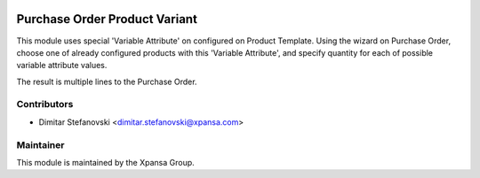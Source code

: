 .. image:: https://img.shields.io/badge/licence-AGPL--3-blue.svg
    :alt: License: AGPL-3

Purchase Order Product Variant
======================

This module uses special 'Variable Attribute' on configured on Product Template.
Using the wizard on Purchase Order, choose one of already configured products with 
this 'Variable Attribute', and specify quantity for each of possible variable attribute values.

The result is multiple lines to the Purchase Order.


Contributors
------------

* Dimitar Stefanovski <dimitar.stefanovski@xpansa.com>

Maintainer
----------

.. image:: https://xpansa.com/wp-content/uploads/2015/06/Xpansa_logo_2015.png
   :alt: Xpansa Group
   :target: http://xpansa.com

This module is maintained by the Xpansa Group.